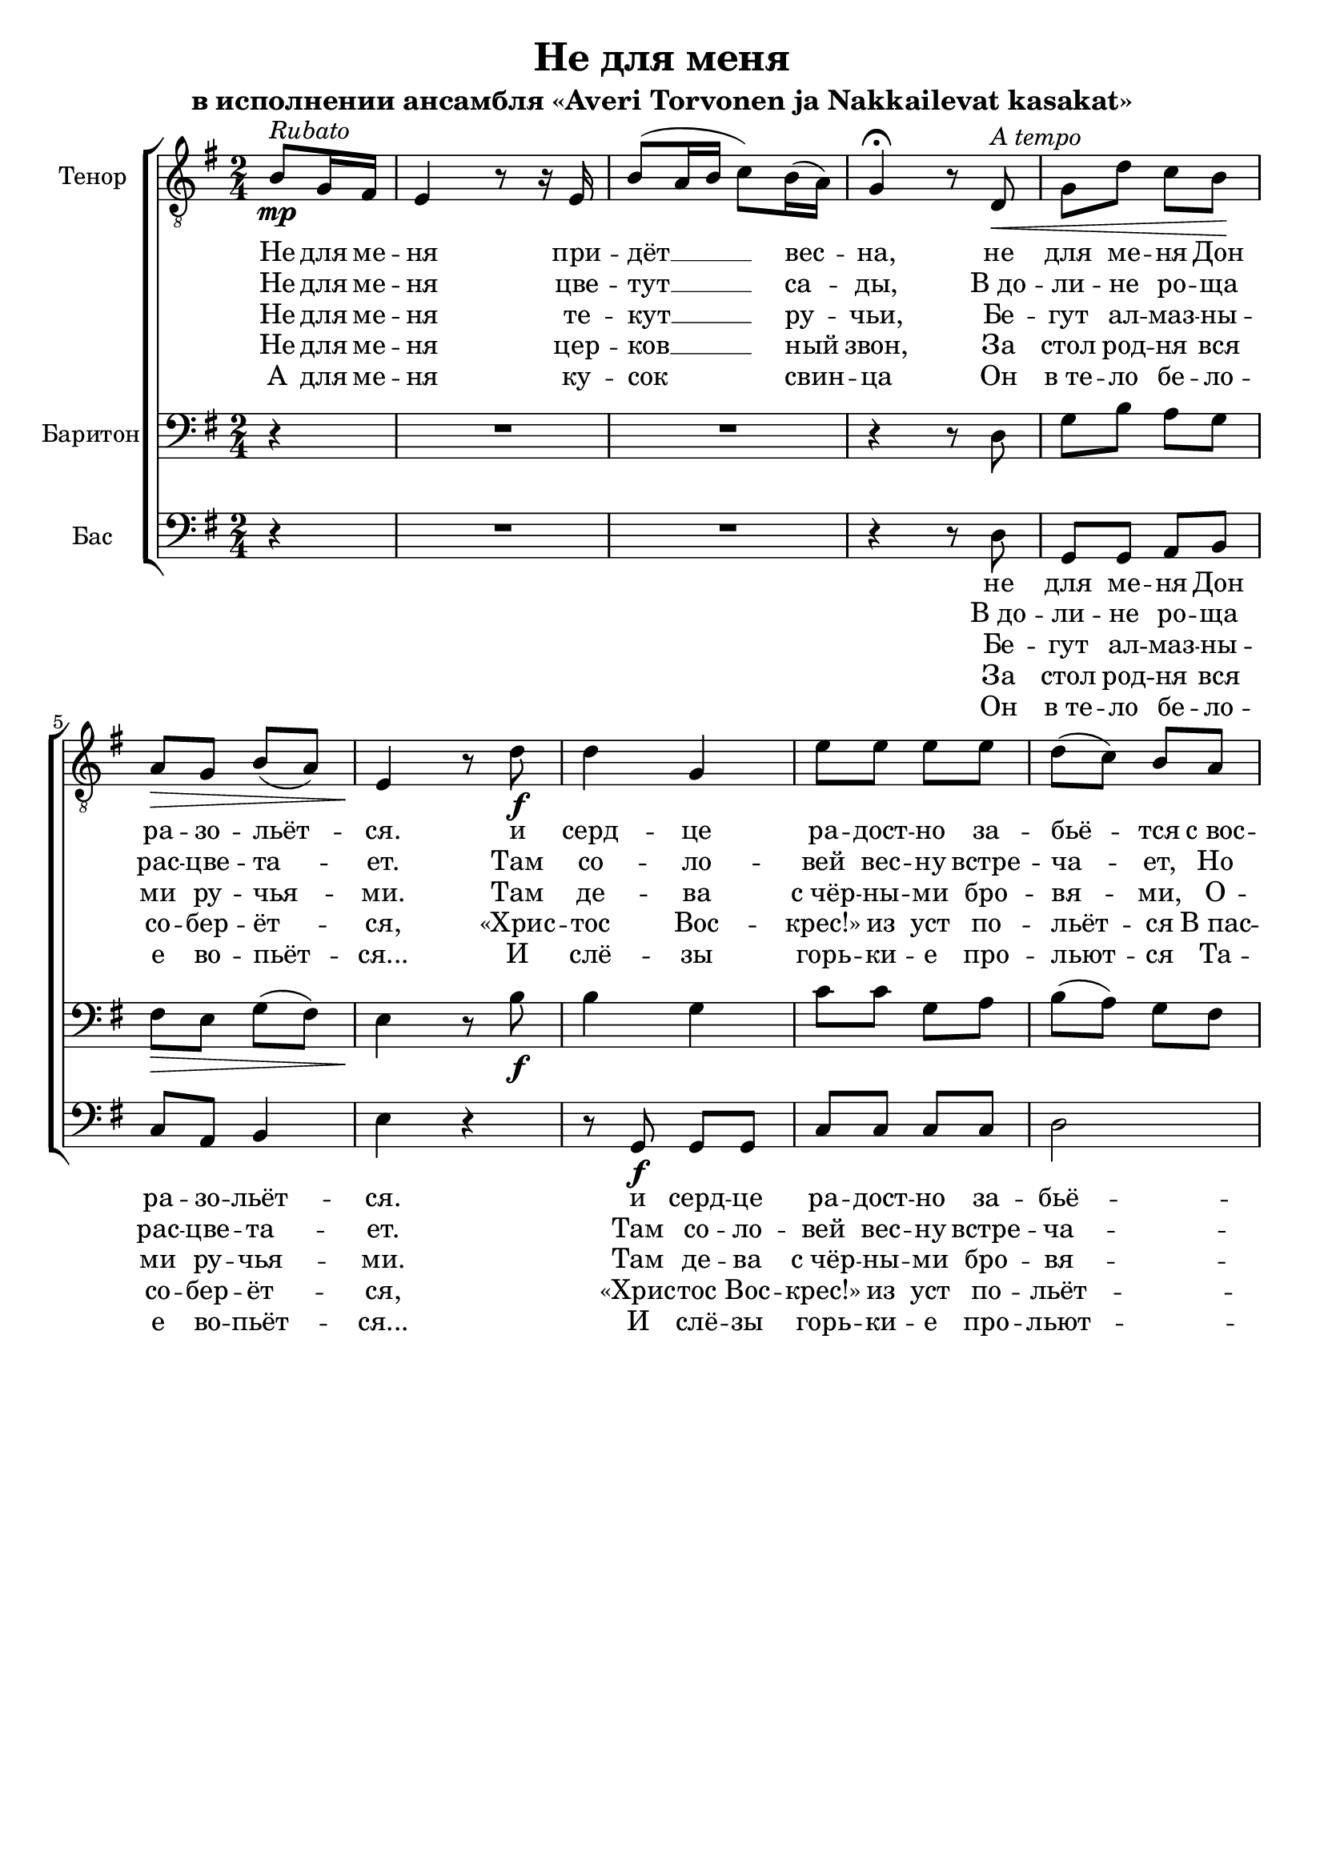\version "2.12.3"

\header {
  title = "Не для меня"
  subtitle = "в исполнении ансамбля «Averi Torvonen ja Nakkailevat kasakat»"
%  composer = "Säveltäjä"
%  poet = "Sanoittaja"
  tagline = ##f
}

globals = { \key e \minor \time 2/4 }

tenor = \relative c' {
  \partial 4
  b8\mp^\markup {\italic Rubato }
  g16 fis16 | e4 r8 r16 e16 | b'8 ( a16 b16 c8) b16( a16) g4\fermata r8 % intro
  d\<^\markup {\italic "A tempo" } | g d' c b\! | a\> g b( a) | e4\! r8 % verse
  d'8\f|d4 g,4|e'8 e e e|d( c) b a g4( c8) c8|b8. b16 \times 2/3 {a8( g8) fis8}|e4.\< % chorus 
  d'8  |d4\! d16( c16 b8)|e8 e e e|d( c) b a e'4( e16 d16) c8|b8. b16\sp \times 2/3 {a8( g8) fis8}|e2 % chorus
}

barytone = \relative c {
  \partial 4 r4
  R2*2 r4 r8 d | g b a g | fis\> e g( fis) | e4\! r8 % verse
  b'8\f|b4 g4|c8 c g a|b( a) g fis|g4( a8) a8|g8. g16 \times 2/3 {fis8( e8) dis8}|e4.\< % chorus
  b'8|b4\! g4|c8 c g a|b( a) g fis|g4( a8) a8|g8. g16\sp \times 2/3 {fis8( e8) dis8}|e2 % chorus
}

bass = 	\relative c {
  \partial 4 r4
  R2*2 r4 r8 d8|g,8 g a b|c a b4|e4 r4 % verse
  r8 g,8\f g g|c8 c c c|d2|e8 e8 a,8 a8|b8. b16 \times 2/3 {b4 b8}|e8 e8 e8 r8 % chorus
  r8 g,8 g g|c8 c c c|d2|e8 e8 a,8 a8|b8. b16\sp \times 2/3 {b4 b8}|e2 % chorus
}

introOne = \lyricmode { Не для ме -- ня при -- дёт __ вес -- на, }
verseOne = \lyricmode { не для ме -- ня  Дон ра -- зо -- льёт -- ся. }
chorusOne = \lyricmode {
  и серд -- це ра -- дост -- но за -- бьё -- тся 
  с_вос -- тор -- гом чувств не для ме -- ня.
}

introTwo = \lyricmode { Не для ме -- ня цве -- тут __ са -- ды, }
verseTwo = \lyricmode { В_до -- ли -- не ро -- ща рас -- цве -- та -- ет. }
chorusTwo = \lyricmode { 
  Там со -- ло -- вей вес -- ну встре -- ча -- ет, 
  Но он по -- ёт не для ме -- ня.
}

introThree = \lyricmode { Не для ме -- ня те -- кут __ ру -- чьи, }
verseThree = \lyricmode { Бе -- гут ал -- маз -- ны -- ми ру -- чья -- ми. }
chorusThree = \lyricmode { 
  Там де -- ва с_чёр -- ны -- ми бро -- вя -- ми,
  О -- на рас -- тёт не для ме -- ня.
}

introFour = \lyricmode { Не для ме -- ня цер -- ков __ ный звон, }
verseFour = \lyricmode { За стол род -- ня вся со -- бер -- ёт -- ся, }
chorusFour = \lyricmode { 
  «Хрис -- тос Вос -- крес!» из уст по -- льёт -- ся
  В_пас -- халь -- ный день не для ме -- ня.
}

introFive = \lyricmode { А для ме -- ня ку -- сок свин -- ца }
verseFive = \lyricmode { Он в_те -- ло бе -- ло -- е во -- пьёт -- ся... }
chorusFive = \lyricmode {
  И слё -- зы горь -- ки -- е про -- льют -- ся 
  Та -- ка -- я жизнь, брат, ждёт ме -- ня.
}

hoi = \lyricmode { Hoi -- oi! } % FIXME

\score {
  \new ChoirStaff <<
    \new Staff << 
      \set Staff.instrumentName = "Тенор"
      \set Staff.midiInstrument = "choir aahs"
      \new Voice = "Tenor" { \clef "treble_8" \globals \repeat volta 5 \tenor }
      \new Lyrics \lyricsto "Tenor" {	\introOne \verseOne \chorusOne \chorusOne}
      \new Lyrics \lyricsto "Tenor" {	\introTwo \verseTwo \chorusTwo \chorusTwo}
      \new Lyrics \lyricsto "Tenor" {	\introThree \verseThree \chorusThree \chorusThree}
      \new Lyrics \lyricsto "Tenor" {	\introFour \verseFour \chorusFour \chorusFour}
      \new Lyrics \lyricsto "Tenor" {	\introFive \verseFive \chorusFive \chorusFive}
    >>
    \new Staff << 
      \set Staff.instrumentName = "Баритон"
      \set Staff.midiInstrument = "choir aahs"
      \new Voice = "Barytone" { \clef bass \globals \barytone }
    >>
    \new Staff << 
      \set Staff.instrumentName = "Бас"
      \set Staff.midiInstrument = "choir aahs"
      \new Voice = "Bass" { \clef bass \globals \bass }
      \new Lyrics \lyricsto "Bass" {  \verseOne \chorusOne \hoi \chorusOne }
      \new Lyrics \lyricsto "Bass" {  \verseTwo \chorusTwo \hoi \chorusTwo }
      \new Lyrics \lyricsto "Bass" {  \verseThree \chorusThree \hoi \chorusThree }
      \new Lyrics \lyricsto "Bass" {  \verseFour \chorusFour \hoi \chorusFour }
      \new Lyrics \lyricsto "Bass" {  \verseFive \chorusFive \hoi \chorusFive }
    >> 
  >>
  \midi {}
  \layout {}
} 

\paper {
  ragged-bottom = ##t
}
